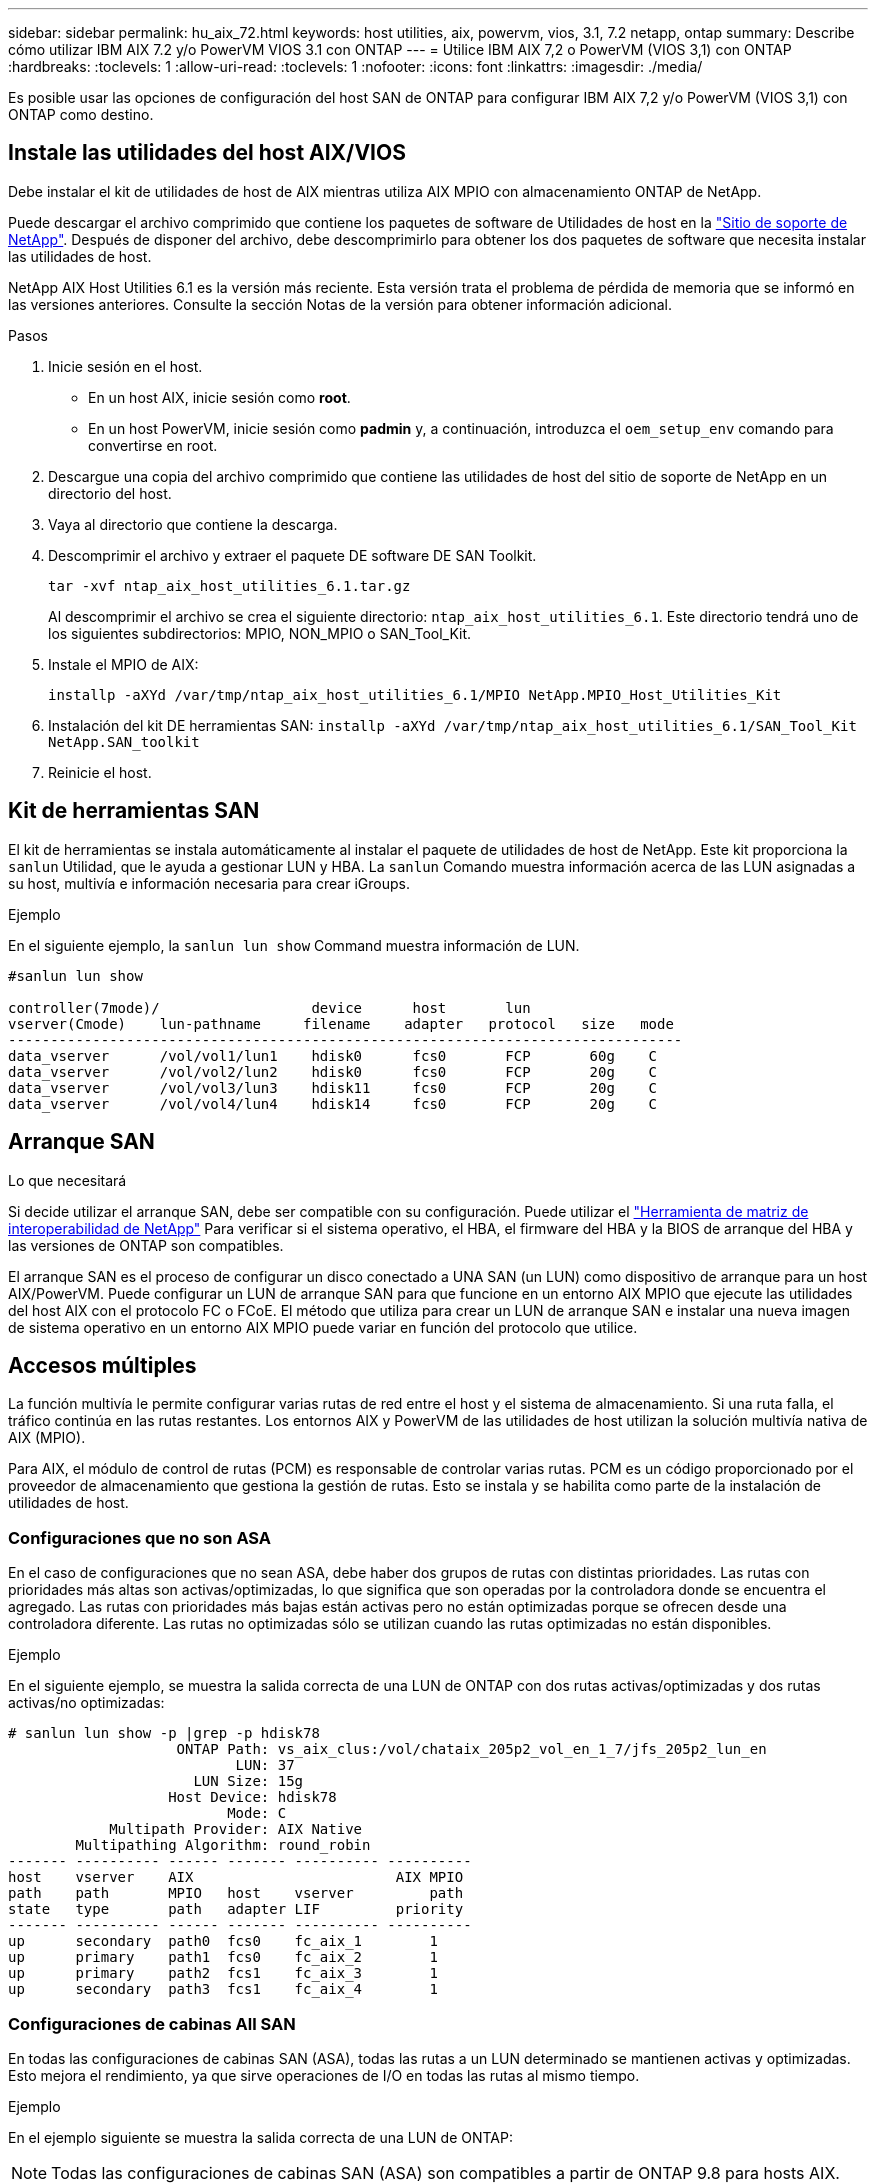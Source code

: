 ---
sidebar: sidebar 
permalink: hu_aix_72.html 
keywords: host utilities, aix, powervm, vios, 3.1, 7.2 netapp, ontap 
summary: Describe cómo utilizar IBM AIX 7.2 y/o PowerVM VIOS 3.1 con ONTAP 
---
= Utilice IBM AIX 7,2 o PowerVM (VIOS 3,1) con ONTAP
:hardbreaks:
:toclevels: 1
:allow-uri-read: 
:toclevels: 1
:nofooter: 
:icons: font
:linkattrs: 
:imagesdir: ./media/


[role="lead"]
Es posible usar las opciones de configuración del host SAN de ONTAP para configurar IBM AIX 7,2 y/o PowerVM (VIOS 3,1) con ONTAP como destino.



== Instale las utilidades del host AIX/VIOS

Debe instalar el kit de utilidades de host de AIX mientras utiliza AIX MPIO con almacenamiento ONTAP de NetApp.

Puede descargar el archivo comprimido que contiene los paquetes de software de Utilidades de host en la link:https://mysupport.netapp.com/site/products/all/details/hostutilities/downloads-tab/download/61343/6.1/downloads["Sitio de soporte de NetApp"^]. Después de disponer del archivo, debe descomprimirlo para obtener los dos paquetes de software que necesita instalar las utilidades de host.

NetApp AIX Host Utilities 6.1 es la versión más reciente. Esta versión trata el problema de pérdida de memoria que se informó en las versiones anteriores. Consulte la sección Notas de la versión para obtener información adicional.

.Pasos
. Inicie sesión en el host.
+
** En un host AIX, inicie sesión como *root*.
** En un host PowerVM, inicie sesión como *padmin* y, a continuación, introduzca el `oem_setup_env` comando para convertirse en root.


. Descargue una copia del archivo comprimido que contiene las utilidades de host del sitio de soporte de NetApp en un directorio del host.
. Vaya al directorio que contiene la descarga.
. Descomprimir el archivo y extraer el paquete DE software DE SAN Toolkit.
+
`tar -xvf ntap_aix_host_utilities_6.1.tar.gz`

+
Al descomprimir el archivo se crea el siguiente directorio: `ntap_aix_host_utilities_6.1`. Este directorio tendrá uno de los siguientes subdirectorios: MPIO, NON_MPIO o SAN_Tool_Kit.

. Instale el MPIO de AIX:
+
`installp -aXYd /var/tmp/ntap_aix_host_utilities_6.1/MPIO NetApp.MPIO_Host_Utilities_Kit`

. Instalación del kit DE herramientas SAN:
`installp -aXYd /var/tmp/ntap_aix_host_utilities_6.1/SAN_Tool_Kit NetApp.SAN_toolkit`
. Reinicie el host.




== Kit de herramientas SAN

El kit de herramientas se instala automáticamente al instalar el paquete de utilidades de host de NetApp. Este kit proporciona la `sanlun` Utilidad, que le ayuda a gestionar LUN y HBA. La `sanlun` Comando muestra información acerca de las LUN asignadas a su host, multivía e información necesaria para crear iGroups.

.Ejemplo
En el siguiente ejemplo, la `sanlun lun show` Command muestra información de LUN.

[listing]
----
#sanlun lun show

controller(7mode)/                  device      host       lun
vserver(Cmode)    lun-pathname     filename    adapter   protocol   size   mode
--------------------------------------------------------------------------------
data_vserver      /vol/vol1/lun1    hdisk0      fcs0       FCP       60g    C
data_vserver      /vol/vol2/lun2    hdisk0      fcs0       FCP       20g    C
data_vserver      /vol/vol3/lun3    hdisk11     fcs0       FCP       20g    C
data_vserver      /vol/vol4/lun4    hdisk14     fcs0       FCP       20g    C

----


== Arranque SAN

.Lo que necesitará
Si decide utilizar el arranque SAN, debe ser compatible con su configuración. Puede utilizar el link:https://mysupport.netapp.com/matrix/imt.jsp?components=71102;&solution=1&isHWU&src=IMT["Herramienta de matriz de interoperabilidad de NetApp"^] Para verificar si el sistema operativo, el HBA, el firmware del HBA y la BIOS de arranque del HBA y las versiones de ONTAP son compatibles.

El arranque SAN es el proceso de configurar un disco conectado a UNA SAN (un LUN) como dispositivo de arranque para un host AIX/PowerVM. Puede configurar un LUN de arranque SAN para que funcione en un entorno AIX MPIO que ejecute las utilidades del host AIX con el protocolo FC o FCoE. El método que utiliza para crear un LUN de arranque SAN e instalar una nueva imagen de sistema operativo en un entorno AIX MPIO puede variar en función del protocolo que utilice.



== Accesos múltiples

La función multivía le permite configurar varias rutas de red entre el host y el sistema de almacenamiento. Si una ruta falla, el tráfico continúa en las rutas restantes. Los entornos AIX y PowerVM de las utilidades de host utilizan la solución multivía nativa de AIX (MPIO).

Para AIX, el módulo de control de rutas (PCM) es responsable de controlar varias rutas. PCM es un código proporcionado por el proveedor de almacenamiento que gestiona la gestión de rutas. Esto se instala y se habilita como parte de la instalación de utilidades de host.



=== Configuraciones que no son ASA

En el caso de configuraciones que no sean ASA, debe haber dos grupos de rutas con distintas prioridades. Las rutas con prioridades más altas son activas/optimizadas, lo que significa que son operadas por la controladora donde se encuentra el agregado. Las rutas con prioridades más bajas están activas pero no están optimizadas porque se ofrecen desde una controladora diferente. Las rutas no optimizadas sólo se utilizan cuando las rutas optimizadas no están disponibles.

.Ejemplo
En el siguiente ejemplo, se muestra la salida correcta de una LUN de ONTAP con dos rutas activas/optimizadas y dos rutas activas/no optimizadas:

[listing]
----
# sanlun lun show -p |grep -p hdisk78
                    ONTAP Path: vs_aix_clus:/vol/chataix_205p2_vol_en_1_7/jfs_205p2_lun_en
                           LUN: 37
                      LUN Size: 15g
                   Host Device: hdisk78
                          Mode: C
            Multipath Provider: AIX Native
        Multipathing Algorithm: round_robin
------- ---------- ------ ------- ---------- ----------
host    vserver    AIX                        AIX MPIO
path    path       MPIO   host    vserver         path
state   type       path   adapter LIF         priority
------- ---------- ------ ------- ---------- ----------
up      secondary  path0  fcs0    fc_aix_1        1
up      primary    path1  fcs0    fc_aix_2        1
up      primary    path2  fcs1    fc_aix_3        1
up      secondary  path3  fcs1    fc_aix_4        1

----


=== Configuraciones de cabinas All SAN

En todas las configuraciones de cabinas SAN (ASA), todas las rutas a un LUN determinado se mantienen activas y optimizadas. Esto mejora el rendimiento, ya que sirve operaciones de I/O en todas las rutas al mismo tiempo.

.Ejemplo
En el ejemplo siguiente se muestra la salida correcta de una LUN de ONTAP:


NOTE: Todas las configuraciones de cabinas SAN (ASA) son compatibles a partir de ONTAP 9.8 para hosts AIX.

[listing]
----
# sanlun lun show -p |grep -p hdisk78
                    ONTAP Path: vs_aix_clus:/vol/chataix_205p2_vol_en_1_7/jfs_205p2_lun_en
                           LUN: 37
                      LUN Size: 15g
                   Host Device: hdisk78
                          Mode: C
            Multipath Provider: AIX Native
        Multipathing Algorithm: round_robin
------ ------- ------ ------- --------- ----------
host   vserver  AIX                      AIX MPIO
path   path     MPIO   host    vserver     path
state  type     path   adapter LIF       priority
------ ------- ------ ------- --------- ----------
up     primary  path0  fcs0    fc_aix_1     1
up     primary  path1  fcs0    fc_aix_2     1
up     primary  path2  fcs1    fc_aix_3     1
up     primary  path3  fcs1    fc_aix_4     1
----


== Configuración recomendada

A continuación se muestran algunas configuraciones de parámetros recomendadas para las LUN de ONTAP.  Los parámetros críticos para las LUN de ONTAP se establecen automáticamente después de instalar el kit de utilidades de host de NetApp.

[cols="4*"]
|===
| Parámetro | Entorno Oracle | Valor para AIX | Nota 


| algoritmo | MPIO | round_robin | Establezca Host Utilities 


| hcheck_cmd | MPIO | consulta | Establezca Host Utilities 


| hcheck_interval | MPIO | 30 | Establezca Host Utilities 


| hcheck_mode | MPIO | no activo | Establezca Host Utilities 


| lun_reset_spt | MPIO/sin MPIO | sí | Establezca Host Utilities 


| transferencia máx | MPIO/sin MPIO | LUN de FC: 0x100000 bytes | Establezca Host Utilities 


| qfull_dly | MPIO/sin MPIO | retraso de 2 segundos | Establezca Host Utilities 


| queue_depth | MPIO/sin MPIO | 64 | Establezca Host Utilities 


| política_de_reserva | MPIO/sin MPIO | no_reserva | Establezca Host Utilities 


| tiempo de espera rw (disco) | MPIO/sin MPIO | 30 segundos | Utiliza valores predeterminados del SO 


| dintrik | MPIO/sin MPIO | Sí | Utiliza valores predeterminados del SO 


| fc_err_recov | MPIO/sin MPIO | Fast_fail | Utiliza valores predeterminados del SO 


| q_type | MPIO/sin MPIO | sencillo | Utiliza valores predeterminados del SO 


| núm_cmd_elems | MPIO/sin MPIO | 1024 para AIX 3072 para VIOS | FC EN1B, FC EN1C 


| núm_cmd_elems | MPIO/sin MPIO | 1024 para AIX | FC EN0G 
|===


== Configuración recomendada para MetroCluster

De forma predeterminada, el sistema operativo AIX aplica un tiempo de espera de I/o más corto cuando no hay rutas a una LUN disponibles. Esto puede suceder en configuraciones que incluyen una estructura SAN de switch único y configuraciones de MetroCluster que experimentan recuperaciones tras fallos no planificadas. Para obtener información adicional y los cambios recomendados en la configuración predeterminada, consulte link:https://kb.netapp.com/app/answers/answer_view/a_id/1001318["KB1001318 de NetApp"^]



== Compatibilidad de AIX con sincronización activa de SnapMirror

A partir de ONTAP 9.11.1, AIX es compatible con la sincronización activa de SnapMirror. Con una configuración AIX, el clúster primario es el clúster "activo".

En una configuración AIX, las recuperaciones tras fallos son disruptivas. Con cada conmutación al nodo de respaldo, deberá realizar un nuevo análisis en el host para que se reanuden las operaciones de I/O.

Para configurar la sincronización activa de AIX para SnapMirror, consulte el artículo de la base de conocimientos link:https://kb.netapp.com/Advice_and_Troubleshooting/Data_Protection_and_Security/SnapMirror/How_to_configure_an_AIX_host_for_SnapMirror_Business_Continuity_(SM-BC)["Cómo configurar un host AIX para la sincronización activa de SnapMirror"^].



== Problemas conocidos

IBM AIX 7,2 y/o PowerVM (VIOS 3,1) con la versión ONTAP tienen los siguientes problemas conocidos:

[cols="4*"]
|===
| ID de error de NetApp | Título | Descripción | ID de partner 


| link:https://mysupport.netapp.com/site/bugs-online/product/HOSTUTILITIES/1416221["1416221"^] | AIX 7200-05-01 encontró interrupción de I/o en discos iSCSI virtuales (VIOS 3.1.1.x) durante la recuperación tras fallos de almacenamiento | Se pueden producir interrupciones de E/S durante las operaciones de conmutación por error del almacenamiento en hosts AIX 7.2 TL5 de los discos iSCSI virtuales asignados a través del VIOS 3.1.1.x. De forma predeterminada, la `rw_timeout` El valor de los discos virtuales iSCSI (hdisk) en VIOC será de 45 segundos. Si se produce un retraso de I/o superior a 45 segundos durante la conmutación al respaldo del almacenamiento, es posible que se produzca un fallo de I/O. Para evitar esta situación, consulte la solución alternativa mencionada en BURT. Según IBM, después de aplicar APAR - IJ34739 (próxima versión), podemos cambiar dinámicamente el valor rw_TIMEOUT con `chdev` comando. | NA 


| link:https://mysupport.netapp.com/site/bugs-online/product/HOSTUTILITIES/1414700["1414700"^] | AIX 7.2 TL04 encontró una interrupción de I/o en discos iSCSI virtuales (VIOS 3.1.1.x) durante la recuperación tras fallos de almacenamiento | Se pueden producir interrupciones de E/S durante las operaciones de conmutación por error del almacenamiento en hosts AIX 7.2 TL4 de los discos iSCSI virtuales asignados a través del VIOS 3.1.1.x. De forma predeterminada, la `rw_timeout` El valor del adaptador vSCSI en VIOC es de 45 segundos. Si se produce un retraso de I/o de más de 45 segundos durante una conmutación al respaldo del almacenamiento, es posible que se produzca un fallo de I/O. Para evitar esta situación, consulte la solución alternativa mencionada en BURT. | NA 


| link:https://mysupport.netapp.com/site/bugs-online/product/HOSTUTILITIES/1307653["1307653"^] | Ver problemas de E/S en VIOS 3.1.1.10 durante fallos SFO y E/S rectas | En los fallos de IO de VIOS 3.1.1 pueden verse en el disco cliente NPIV, que están respaldados por adaptadores FC de 16 GB. También, una `vfchost` El controlador puede llegar a un estado en el que deja de procesar solicitudes de I/o del cliente. La aplicación de IBM APAR IJ22290 IBM APAR IJ23222 solucionará el problema. | NA 
|===